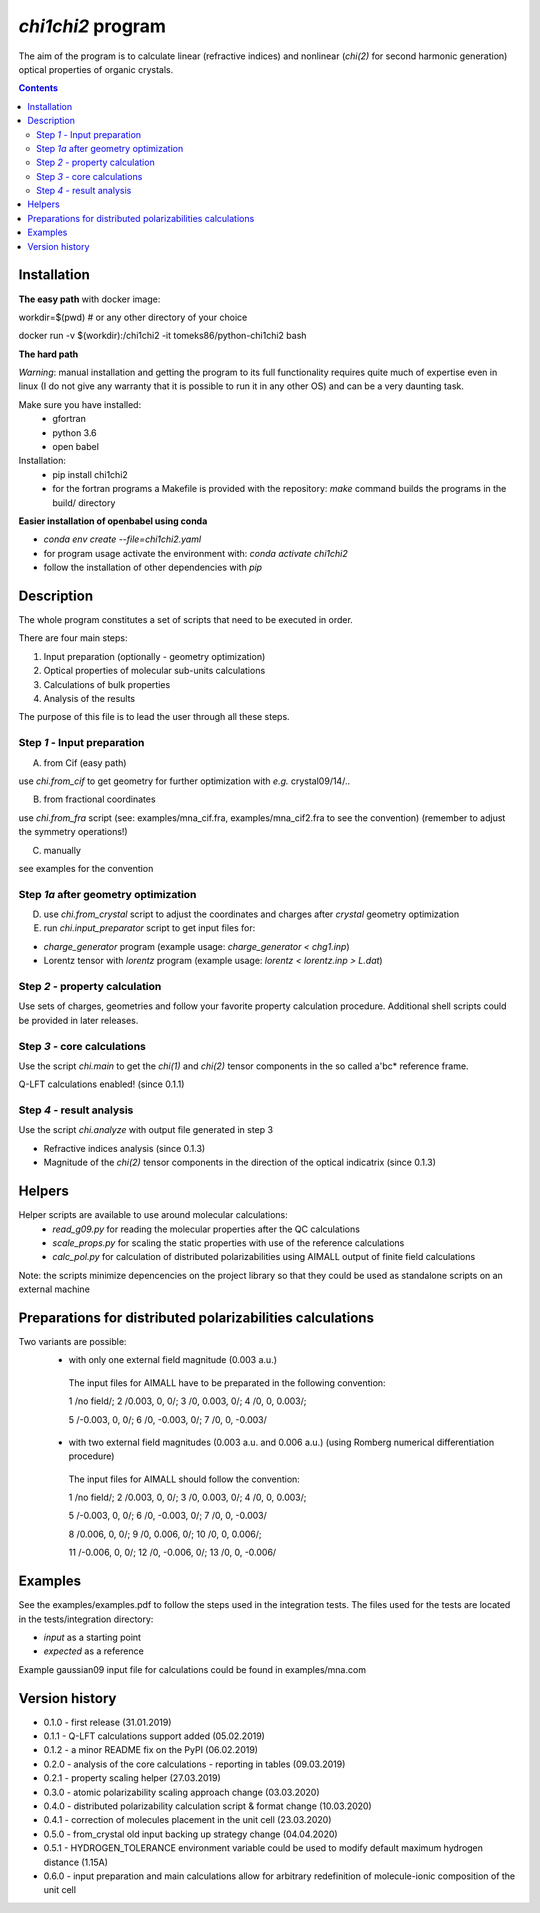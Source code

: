 `chi1chi2` program
======================

The aim of the program is to calculate linear (refractive indices) and nonlinear (*chi(2)*
for second harmonic generation) optical properties of organic crystals.


.. contents::

Installation
------------

**The easy path** with docker image:

workdir=$(pwd) # or any other directory of your choice

docker run -v $(workdir):/chi1chi2 -it tomeks86/python-chi1chi2 bash

**The hard path**

*Warning*: manual installation and getting the program to its full functionality
requires quite much of expertise even in linux (I do not give any warranty that it is
possible to run it in any other OS) and can be a very daunting task.

Make sure you have installed:
 - gfortran
 - python 3.6
 - open babel

Installation:
 - pip install chi1chi2
 - for the fortran programs a Makefile is provided with the repository:
   *make* command builds the programs in the build/ directory

**Easier installation of openbabel using conda**

- *conda env create --file=chi1chi2.yaml*
- for program usage activate the environment with: *conda activate chi1chi2*
- follow the installation of other dependencies with *pip*

Description
-----------

The whole program constitutes a set of scripts that need to be executed in order.

There are four main steps:

1. Input preparation (optionally - geometry optimization)
2. Optical properties of molecular sub-units calculations
3. Calculations of bulk properties
4. Analysis of the results

The purpose of this file is to lead the user through all these steps.


Step *1* - Input preparation
____________________________

A) from Cif (easy path)

use *chi.from_cif* to get geometry for further optimization with *e.g.* crystal09/14/..

B) from fractional coordinates

use *chi.from_fra* script (see: examples/mna_cif.fra, examples/mna_cif2.fra to see the convention)
(remember to adjust the symmetry operations!)

C) manually

see examples for the convention


Step *1a* after geometry optimization
_____________________________________

D) use *chi.from_crystal* script to adjust the coordinates and charges after *crystal* geometry optimization

E) run *chi.input_preparator* script to get input files for:

- *charge_generator* program (example usage: *charge_generator < chg1.inp*)
- Lorentz tensor with *lorentz* program (example usage: *lorentz < lorentz.inp > L.dat*)


Step *2* - property calculation
_______________________________

Use sets of charges, geometries and follow your favorite property calculation procedure.
Additional shell scripts could be provided in later releases.

Step *3* - core calculations
____________________________

Use the script *chi.main* to get the `chi(1)` and `chi(2)` tensor components in the so called a'bc* reference frame.

Q-LFT calculations enabled! (since 0.1.1)

Step *4* - result analysis
__________________________

Use the script *chi.analyze* with output file generated in step 3

- Refractive indices analysis (since 0.1.3)
- Magnitude of the `chi(2)` tensor components in the direction of the optical indicatrix (since 0.1.3)


Helpers
-------

Helper scripts are available to use around molecular calculations:
 - *read_g09.py* for reading the molecular properties after the QC calculations
 - *scale_props.py* for scaling the static properties with use of the reference calculations
 - *calc_pol.py* for calculation of distributed polarizabilities using AIMALL output of finite field calculations

Note: the scripts minimize depencencies on the project library so that they could
be used as standalone scripts on an external machine

Preparations for distributed polarizabilities calculations
----------------------------------------------------------

Two variants are possible:
 - with only one external field magnitude (0.003 a.u.)

  The input files for AIMALL have to be preparated in the following convention:

  1 /no field/; 2 /0.003, 0, 0/; 3 /0, 0.003, 0/; 4 /0, 0, 0.003/;

  5 /-0.003, 0, 0/; 6 /0, -0.003, 0/; 7 /0, 0, -0.003/

 - with two external field magnitudes (0.003 a.u. and 0.006 a.u.)
   (using Romberg numerical differentiation procedure)

  The input files for AIMALL should follow the convention:

  1 /no field/; 2 /0.003, 0, 0/; 3 /0, 0.003, 0/; 4 /0, 0, 0.003/;

  5 /-0.003, 0, 0/; 6 /0, -0.003, 0/; 7 /0, 0, -0.003/

  8 /0.006, 0, 0/; 9 /0, 0.006, 0/; 10 /0, 0, 0.006/;

  11 /-0.006, 0, 0/; 12 /0, -0.006, 0/; 13 /0, 0, -0.006/

Examples
--------

See the examples/examples.pdf to follow the steps used in the integration tests.
The files used for the tests are located in the tests/integration directory:

- *input* as a starting point
- *expected* as a reference

Example gaussian09 input file for calculations could be found in examples/mna.com

Version history
---------------

- 0.1.0 - first release (31.01.2019)
- 0.1.1 - Q-LFT calculations support added (05.02.2019)
- 0.1.2 - a minor README fix on the PyPI (06.02.2019)
- 0.2.0 - analysis of the core calculations - reporting in tables (09.03.2019)
- 0.2.1 - property scaling helper (27.03.2019)
- 0.3.0 - atomic polarizability scaling approach change (03.03.2020)
- 0.4.0 - distributed polarizability calculation script & format change (10.03.2020)
- 0.4.1 - correction of molecules placement in the unit cell (23.03.2020)
- 0.5.0 - from_crystal old input backing up strategy change (04.04.2020)
- 0.5.1 - HYDROGEN_TOLERANCE environment variable could be used to modify default maximum hydrogen distance (1.15A)
- 0.6.0 - input preparation and main calculations allow for arbitrary redefinition of molecule-ionic composition of the unit cell
